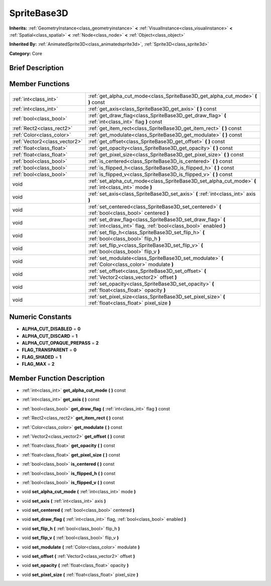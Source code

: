 .. Generated automatically by doc/tools/makerst.py in Godot's source tree.
.. DO NOT EDIT THIS FILE, but the doc/base/classes.xml source instead.

.. _class_SpriteBase3D:

SpriteBase3D
============

**Inherits:** :ref:`GeometryInstance<class_geometryinstance>` **<** :ref:`VisualInstance<class_visualinstance>` **<** :ref:`Spatial<class_spatial>` **<** :ref:`Node<class_node>` **<** :ref:`Object<class_object>`

**Inherited By:** :ref:`AnimatedSprite3D<class_animatedsprite3d>`, :ref:`Sprite3D<class_sprite3d>`

**Category:** Core

Brief Description
-----------------



Member Functions
----------------

+--------------------------------+----------------------------------------------------------------------------------------------------------------------------------+
| :ref:`int<class_int>`          | :ref:`get_alpha_cut_mode<class_SpriteBase3D_get_alpha_cut_mode>`  **(** **)** const                                              |
+--------------------------------+----------------------------------------------------------------------------------------------------------------------------------+
| :ref:`int<class_int>`          | :ref:`get_axis<class_SpriteBase3D_get_axis>`  **(** **)** const                                                                  |
+--------------------------------+----------------------------------------------------------------------------------------------------------------------------------+
| :ref:`bool<class_bool>`        | :ref:`get_draw_flag<class_SpriteBase3D_get_draw_flag>`  **(** :ref:`int<class_int>` flag  **)** const                            |
+--------------------------------+----------------------------------------------------------------------------------------------------------------------------------+
| :ref:`Rect2<class_rect2>`      | :ref:`get_item_rect<class_SpriteBase3D_get_item_rect>`  **(** **)** const                                                        |
+--------------------------------+----------------------------------------------------------------------------------------------------------------------------------+
| :ref:`Color<class_color>`      | :ref:`get_modulate<class_SpriteBase3D_get_modulate>`  **(** **)** const                                                          |
+--------------------------------+----------------------------------------------------------------------------------------------------------------------------------+
| :ref:`Vector2<class_vector2>`  | :ref:`get_offset<class_SpriteBase3D_get_offset>`  **(** **)** const                                                              |
+--------------------------------+----------------------------------------------------------------------------------------------------------------------------------+
| :ref:`float<class_float>`      | :ref:`get_opacity<class_SpriteBase3D_get_opacity>`  **(** **)** const                                                            |
+--------------------------------+----------------------------------------------------------------------------------------------------------------------------------+
| :ref:`float<class_float>`      | :ref:`get_pixel_size<class_SpriteBase3D_get_pixel_size>`  **(** **)** const                                                      |
+--------------------------------+----------------------------------------------------------------------------------------------------------------------------------+
| :ref:`bool<class_bool>`        | :ref:`is_centered<class_SpriteBase3D_is_centered>`  **(** **)** const                                                            |
+--------------------------------+----------------------------------------------------------------------------------------------------------------------------------+
| :ref:`bool<class_bool>`        | :ref:`is_flipped_h<class_SpriteBase3D_is_flipped_h>`  **(** **)** const                                                          |
+--------------------------------+----------------------------------------------------------------------------------------------------------------------------------+
| :ref:`bool<class_bool>`        | :ref:`is_flipped_v<class_SpriteBase3D_is_flipped_v>`  **(** **)** const                                                          |
+--------------------------------+----------------------------------------------------------------------------------------------------------------------------------+
| void                           | :ref:`set_alpha_cut_mode<class_SpriteBase3D_set_alpha_cut_mode>`  **(** :ref:`int<class_int>` mode  **)**                        |
+--------------------------------+----------------------------------------------------------------------------------------------------------------------------------+
| void                           | :ref:`set_axis<class_SpriteBase3D_set_axis>`  **(** :ref:`int<class_int>` axis  **)**                                            |
+--------------------------------+----------------------------------------------------------------------------------------------------------------------------------+
| void                           | :ref:`set_centered<class_SpriteBase3D_set_centered>`  **(** :ref:`bool<class_bool>` centered  **)**                              |
+--------------------------------+----------------------------------------------------------------------------------------------------------------------------------+
| void                           | :ref:`set_draw_flag<class_SpriteBase3D_set_draw_flag>`  **(** :ref:`int<class_int>` flag, :ref:`bool<class_bool>` enabled  **)** |
+--------------------------------+----------------------------------------------------------------------------------------------------------------------------------+
| void                           | :ref:`set_flip_h<class_SpriteBase3D_set_flip_h>`  **(** :ref:`bool<class_bool>` flip_h  **)**                                    |
+--------------------------------+----------------------------------------------------------------------------------------------------------------------------------+
| void                           | :ref:`set_flip_v<class_SpriteBase3D_set_flip_v>`  **(** :ref:`bool<class_bool>` flip_v  **)**                                    |
+--------------------------------+----------------------------------------------------------------------------------------------------------------------------------+
| void                           | :ref:`set_modulate<class_SpriteBase3D_set_modulate>`  **(** :ref:`Color<class_color>` modulate  **)**                            |
+--------------------------------+----------------------------------------------------------------------------------------------------------------------------------+
| void                           | :ref:`set_offset<class_SpriteBase3D_set_offset>`  **(** :ref:`Vector2<class_vector2>` offset  **)**                              |
+--------------------------------+----------------------------------------------------------------------------------------------------------------------------------+
| void                           | :ref:`set_opacity<class_SpriteBase3D_set_opacity>`  **(** :ref:`float<class_float>` opacity  **)**                               |
+--------------------------------+----------------------------------------------------------------------------------------------------------------------------------+
| void                           | :ref:`set_pixel_size<class_SpriteBase3D_set_pixel_size>`  **(** :ref:`float<class_float>` pixel_size  **)**                      |
+--------------------------------+----------------------------------------------------------------------------------------------------------------------------------+

Numeric Constants
-----------------

- **ALPHA_CUT_DISABLED** = **0**
- **ALPHA_CUT_DISCARD** = **1**
- **ALPHA_CUT_OPAQUE_PREPASS** = **2**
- **FLAG_TRANSPARENT** = **0**
- **FLAG_SHADED** = **1**
- **FLAG_MAX** = **2**

Member Function Description
---------------------------

.. _class_SpriteBase3D_get_alpha_cut_mode:

- :ref:`int<class_int>`  **get_alpha_cut_mode**  **(** **)** const

.. _class_SpriteBase3D_get_axis:

- :ref:`int<class_int>`  **get_axis**  **(** **)** const

.. _class_SpriteBase3D_get_draw_flag:

- :ref:`bool<class_bool>`  **get_draw_flag**  **(** :ref:`int<class_int>` flag  **)** const

.. _class_SpriteBase3D_get_item_rect:

- :ref:`Rect2<class_rect2>`  **get_item_rect**  **(** **)** const

.. _class_SpriteBase3D_get_modulate:

- :ref:`Color<class_color>`  **get_modulate**  **(** **)** const

.. _class_SpriteBase3D_get_offset:

- :ref:`Vector2<class_vector2>`  **get_offset**  **(** **)** const

.. _class_SpriteBase3D_get_opacity:

- :ref:`float<class_float>`  **get_opacity**  **(** **)** const

.. _class_SpriteBase3D_get_pixel_size:

- :ref:`float<class_float>`  **get_pixel_size**  **(** **)** const

.. _class_SpriteBase3D_is_centered:

- :ref:`bool<class_bool>`  **is_centered**  **(** **)** const

.. _class_SpriteBase3D_is_flipped_h:

- :ref:`bool<class_bool>`  **is_flipped_h**  **(** **)** const

.. _class_SpriteBase3D_is_flipped_v:

- :ref:`bool<class_bool>`  **is_flipped_v**  **(** **)** const

.. _class_SpriteBase3D_set_alpha_cut_mode:

- void  **set_alpha_cut_mode**  **(** :ref:`int<class_int>` mode  **)**

.. _class_SpriteBase3D_set_axis:

- void  **set_axis**  **(** :ref:`int<class_int>` axis  **)**

.. _class_SpriteBase3D_set_centered:

- void  **set_centered**  **(** :ref:`bool<class_bool>` centered  **)**

.. _class_SpriteBase3D_set_draw_flag:

- void  **set_draw_flag**  **(** :ref:`int<class_int>` flag, :ref:`bool<class_bool>` enabled  **)**

.. _class_SpriteBase3D_set_flip_h:

- void  **set_flip_h**  **(** :ref:`bool<class_bool>` flip_h  **)**

.. _class_SpriteBase3D_set_flip_v:

- void  **set_flip_v**  **(** :ref:`bool<class_bool>` flip_v  **)**

.. _class_SpriteBase3D_set_modulate:

- void  **set_modulate**  **(** :ref:`Color<class_color>` modulate  **)**

.. _class_SpriteBase3D_set_offset:

- void  **set_offset**  **(** :ref:`Vector2<class_vector2>` offset  **)**

.. _class_SpriteBase3D_set_opacity:

- void  **set_opacity**  **(** :ref:`float<class_float>` opacity  **)**

.. _class_SpriteBase3D_set_pixel_size:

- void  **set_pixel_size**  **(** :ref:`float<class_float>` pixel_size  **)**


